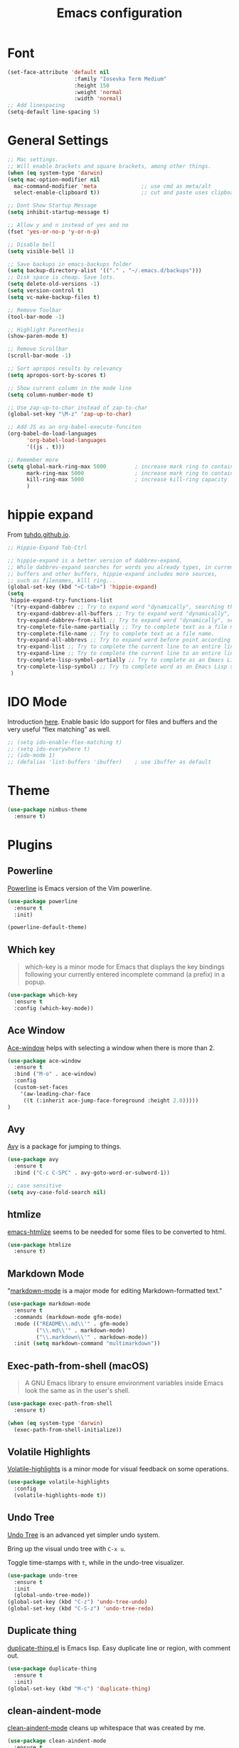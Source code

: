 #+TITLE: Emacs configuration
#+DESCRIPTION: An org-babel based emacs configuration
#+LANGUAGE: en
#+PROPERTY: results silent

* Font
#+BEGIN_SRC emacs-lisp
(set-face-attribute 'default nil
                     :family "Iosevka Term Medium"
                     :height 150
                     :weight 'normal
                     :width 'normal)
;; Add linespacing
(setq-default line-spacing 5)
#+END_SRC

* General Settings

#+BEGIN_SRC emacs-lisp
;; Mac settings.
;; Will enable brackets and square brackets, among other things.
(when (eq system-type 'darwin)
(setq mac-option-modifier nil
  mac-command-modifier 'meta              ;; use cmd as meta/alt
  select-enable-clipboard t))             ;; cut and paste uses clipboard

;; Dont Show Startup Message
(setq inhibit-startup-message t)

;; Allow y and n instead of yes and no
(fset 'yes-or-no-p 'y-or-n-p)

;; Disable bell
(setq visible-bell 1)

;; Save backups in emacs-backups folder
(setq backup-directory-alist '(("." . "~/.emacs.d/backups")))
;; Disk space is cheap. Save lots.
(setq delete-old-versions -1)
(setq version-control t)
(setq vc-make-backup-files t)

;; Remove Toolbar
(tool-bar-mode -1)

;; Highlight Parenthesis
(show-paren-mode t)

;; Remove Scrollbar
(scroll-bar-mode -1)

;; Sort apropos results by relevancy
(setq apropos-sort-by-scores t)

;; Show current column in the mode line
(setq column-number-mode t)

;; Use zap-up-to-char instead of zap-to-char
(global-set-key "\M-z" 'zap-up-to-char)

;; Add JS as an org-babel-execute-funciton
(org-babel-do-load-languages
      'org-babel-load-languages
      '((js . t)))

;; Remember more
(setq global-mark-ring-max 5000         ; increase mark ring to contains 5000 entries
      mark-ring-max 5000                ; increase mark ring to contains 5000 entries
      kill-ring-max 5000                ; increase kill-ring capacity
      )
#+END_SRC
* hippie expand
From [[https://tuhdo.github.io/emacs-tutor3.html#orgheadline30][tuhdo.github.io]].

#+BEGIN_SRC emacs-lisp
;; Hippie-Expand Tab-Ctrl

;; hippie-expand is a better version of dabbrev-expand.
;; While dabbrev-expand searches for words you already types, in current
;; buffers and other buffers, hippie-expand includes more sources,
;; such as filenames, klll ring...
(global-set-key (kbd "<C-tab>") 'hippie-expand)
(setq
 hippie-expand-try-functions-list
 '(try-expand-dabbrev ;; Try to expand word "dynamically", searching the current buffer.
   try-expand-dabbrev-all-buffers ;; Try to expand word "dynamically", searching all other buffers.
   try-expand-dabbrev-from-kill ;; Try to expand word "dynamically", searching the kill ring.
   try-complete-file-name-partially ;; Try to complete text as a file name, as many characters as unique.
   try-complete-file-name ;; Try to complete text as a file name.
   try-expand-all-abbrevs ;; Try to expand word before point according to all abbrev tables.
   try-expand-list ;; Try to complete the current line to an entire line in the buffer.
   try-expand-line ;; Try to complete the current line to an entire line in the buffer.
   try-complete-lisp-symbol-partially ;; Try to complete as an Emacs Lisp symbol, as many characters as unique.
   try-complete-lisp-symbol) ;; Try to complete word as an Emacs Lisp symbol.
 )
#+END_SRC
* IDO Mode
Introduction [[https://www.masteringemacs.org/article/introduction-to-ido-mode][here]].
Enable basic Ido support for files and buffers and the very useful “flex matching” as well.

#+BEGIN_SRC emacs-lisp
  ;; (setq ido-enable-flex-matching t)
  ;; (setq ido-everywhere t)
  ;; (ido-mode 1)
  ;; (defalias 'list-buffers 'ibuffer)    ; use ibuffer as default
#+END_SRC
* Theme
#+BEGIN_SRC emacs-lisp
(use-package nimbus-theme
  :ensure t)
#+END_SRC
* Plugins
** Powerline
[[https://github.com/milkypostman/powerline][Powerline]] is Emacs version of the Vim powerline.

#+BEGIN_SRC emacs-lisp
(use-package powerline
  :ensure t
  :init)

(powerline-default-theme)
#+END_SRC
** Which key
#+BEGIN_QUOTE
which-key is a minor mode for Emacs that displays the key bindings following your currently entered incomplete command (a prefix) in a popup.
#+END_QUOTE

#+BEGIN_SRC emacs-lisp
(use-package which-key
  :ensure t
  :config (which-key-mode))
#+END_SRC
** Ace Window
[[https://github.com/abo-abo/ace-window][Ace-window]] helps with selecting a window when there is more than 2.

#+BEGIN_SRC emacs-lisp
(use-package ace-window
  :ensure t
  :bind ("M-o" . ace-window)
  :config
  (custom-set-faces
    '(aw-leading-char-face
     ((t (:inherit ace-jump-face-foreground :height 2.0)))))
)
#+END_SRC

** Avy
[[https://github.com/abo-abo/avy][Avy]] is a package for jumping to things.

#+BEGIN_SRC emacs-lisp
(use-package avy
  :ensure t
  :bind ("C-c C-SPC" . avy-goto-word-or-subword-1))

;; case sensitive
(setq avy-case-fold-search nil)
#+END_SRC

** htmlize
[[https://github.com/hniksic/emacs-htmlize][emacs-htmlize]] seems to be needed for some files to be converted to html.

#+BEGIN_SRC emacs-lisp
(use-package htmlize
  :ensure t)
#+END_SRC
** Markdown Mode
"[[https://jblevins.org/projects/markdown-mode/][markdown-mode]] is a major mode for editing Markdown-formatted text."

#+BEGIN_SRC emacs-lisp
(use-package markdown-mode
  :ensure t
  :commands (markdown-mode gfm-mode)
  :mode (("README\\.md\\'" . gfm-mode)
         ("\\.md\\'" . markdown-mode)
         ("\\.markdown\\'" . markdown-mode))
  :init (setq markdown-command "multimarkdown"))
#+END_SRC
** Exec-path-from-shell (macOS)
#+BEGIN_QUOTE
A GNU Emacs library to ensure environment variables inside Emacs look
the same as in the user's shell.
#+END_QUOTE

#+BEGIN_SRC emacs-lisp
(use-package exec-path-from-shell
  :ensure t)

(when (eq system-type 'darwin)
  (exec-path-from-shell-initialize))
#+END_SRC
** Volatile Highlights
[[https://github.com/k-talo/volatile-highlights.el][Volatile-highlights]] is a minor mode for visual feedback on some operations.
#+BEGIN_SRC emacs-lisp
(use-package volatile-highlights
  :config
  (volatile-highlights-mode t))
#+END_SRC
** Undo Tree
[[https://elpa.gnu.org/packages/undo-tree.html][Undo Tree]] is an advanced yet simpler undo system.

Bring up the visual undo tree with =C-x u=.

Toggle time-stamps with =t=, while in the undo-tree visualizer.

#+BEGIN_SRC emacs-lisp
(use-package undo-tree
  :ensure t
  :init
  (global-undo-tree-mode))
(global-set-key (kbd "C-z") 'undo-tree-undo)
(global-set-key (kbd "C-S-z") 'undo-tree-redo)
#+END_SRC
** Duplicate thing
[[https://github.com/ongaeshi/duplicate-thing][duplicate-thing.el]] is Emacs lisp. Easy duplicate line or region, with comment out.

#+BEGIN_SRC emacs-lisp
(use-package duplicate-thing
  :ensure t
  :init)
(global-set-key (kbd "M-c") 'duplicate-thing)
#+END_SRC
** clean-aindent-mode
[[https://github.com/pmarinov/clean-aindent-mode][clean-aindent-mode]] cleans up whitespace that was created by me.

#+BEGIN_SRC emacs-lisp
(use-package clean-aindent-mode
  :ensure t
  :init)
(add-hook 'prog-mode-hook 'clean-aindent-mode)
#+END_SRC
** highlight-symbol
[[https://github.com/nschum/highlight-symbol.el][highlight-symbol.el]] will highlight symbol under point and allow you to
move to next or previous occurrence.

#+BEGIN_SRC emacs-lisp
(use-package highlight-symbol
  :ensure t
  :init)

(setq highlight-symbol-idle-delay 0.6
      highlight-symbol-on-navigation-p t)

;; Allow navigation with M-n and M-p
(highlight-symbol-nav-mode)

;; Jump between symbol
(global-set-key (kbd "M-n") 'highlight-symbol-next)
(global-set-key (kbd "M-p") 'highlight-symbol-prev)

;; Toggle highlight symbol on or off
(global-set-key (kbd "C-c H") 'highlight-symbol-mode)
#+END_SRC

** JS2-mode
[[https://github.com/mooz/js2-mode][js2-mode]] is an improved JavaScript editing mode for Emacs.

#+BEGIN_SRC emacs-lisp
(use-package js2-mode
  :ensure t
  :init)

;; Use as major mode for JavaScript editing:
(add-to-list 'auto-mode-alist '("\\.js\\'" . js2-mode))

;; Hook it in for shell scripts
(add-to-list 'interpreter-mode-alist '("node" . js2-mode))

;; Turn off js2 mode errors & warnings (we lean on eslint/standard using via Flycheck)
(setq js2-mode-show-parse-errors nil)
(setq js2-mode-show-strict-warnings nil)
#+END_SRC
** Company-Mode
[[http://company-mode.github.io/][company]] is a text completion framework for Emacs. The name stands for
"complete anything". It uses pluggable back-ends and front-ends to
retrieve and display completion candidates.

For information about company-mode, use =C-h f company-mode=.

#+BEGIN_SRC emacs-lisp
(use-package company
  :ensure t
  :init)
(add-hook 'after-init-hook 'global-company-mode)

;; Disable for org-mode
(setq company-global-modes '(not org-mode))
#+END_SRC
** Flycheck
[[https://flycheck.readthedocs.io/en/latest/][flycheck]] is a modern on-the-fly syntax checking extension for Emacs.

To verify if a syntax checker is running, use =C-c ! v= or =M-x flycheck-verify-setup=.

#+BEGIN_SRC emacs-lisp
  ;; Install flycheck and enable in all buffers where syntax checking is possible.
  ;; (use-package flycheck
  ;;   :ensure t
  ;;   :init (global-flycheck-mode))

  ;; ;; Use some color in mode-line.
  ;; (use-package flycheck-color-mode-line
  ;;   :ensure t
  ;;   :init)

  ;; (eval-after-load "flycheck"
  ;;   '(add-hook 'flycheck-mode-hook 'flycheck-color-mode-line-mode))

  ;; ;; Show errors under point in pos-tip popups.
  ;; (use-package flycheck-pos-tip
  ;;   :ensure t
  ;;   :init)
  ;; (flycheck-pos-tip-mode)

  ;; ;; Only check buffer when saved
  ;; (setq flycheck-check-syntax-automatically '(mode-enabled save))
#+END_SRC

** Lsp-mode
[[Emacs client/library for the Language Server Protocol ][lsp-mode]] is an Emacs client/library for the Language Server Protocol.

#+BEGIN_SRC emacs-lisp
  ;; (use-package lsp-mode
  ;;   :hook (prog-mode . lsp)
  ;;   :ensure t
  ;;   :commands lsp)

  ;; ;; lsp-ui is for flycheck integration and UI modules
  ;; (use-package lsp-ui 
  ;;    :ensure t
  ;;    :commands lsp-ui-mode)

  ;; ;; Enable lsp-ui-mode
  ;; (add-hook 'lsp-mode-hook 'lsp-ui-mode)
  ;; ;; Prefer flycheck
  ;; (setq lsp-prefer-flymake nil)
  ;; (setq lsp-ui-sideline-enable nil)
  ;; ;; company-mode for completion  
  ;; (use-package company-lsp 
  ;;   :ensure t
  ;;   :commands company-lsp)
  ;; (push 'company-lsp company-backends)

  ;; ;; Disable snippet until yasnippet is installed
  ;; (setq lsp-enable-snippet nil)
#+END_SRC

** Projectile
[[https://github.com/bbatsov/projectile#usage][Projectile]] is a project interaction library for Emacs.
Manual is [[https://docs.projectile.mx/en/latest/][here]].

#+BEGIN_SRC emacs-lisp
(use-package projectile
  :ensure t
  :pin melpa-stable
  :config
  (define-key projectile-mode-map (kbd "s-p") 'projectile-command-map)
  (define-key projectile-mode-map (kbd "C-c p") 'projectile-command-map)
  (projectile-mode +1))
#+END_SRC

** Helm
[[https://github.com/emacs-helm/helm][Helm]] is an incremental completion and selection narrowing framework.

If you need help in a Helm session, use =C-c ?=. 
#+BEGIN_SRC emacs-lisp
(use-package helm
  :ensure t
  :config
  (require 'helm-config))
#+END_SRC

*** Helm Configuration
#+BEGIN_SRC emacs-lisp
;;The default "C-x c" is quite close to "C-x C-c", which quits Emacs.
;;Changed to "C-c h". Note: We must set "C-c h" globally, because we
;;cannot change `helm-command-prefix-key' once `helm-config' is loaded.
(global-set-key (kbd "C-c h") 'helm-command-prefix)
(global-unset-key (kbd "C-x c"))

(define-key helm-map (kbd "<tab>") 'helm-execute-persistent-action) ; rebind tab to run persistent action
(define-key helm-map (kbd "C-i") 'helm-execute-persistent-action) ; make TAB work in terminal

(global-set-key (kbd "M-x") 'helm-M-x)
(setq helm-M-x-fuzzy-match t) ;; optional fuzzy matching for helm-M-x

(global-set-key (kbd "M-y") 'helm-show-kill-ring)

;; enable helm-mini with fuzzy matching
(global-set-key (kbd "C-x b") 'helm-mini)
(setq helm-buffers-fuzzy-matching t
      helm-recentf-fuzzy-match    t)

;; helm-find-file
(global-set-key (kbd "C-x C-f") 'helm-find-files)

(global-set-key (kbd "C-c h o") 'helm-occur)

;; fuzzy-matching in helm-apropos (<prefix> a)
(setq helm-apropos-fuzzy-match t)

(global-set-key (kbd "C-h SPC") 'helm-all-mark-rings)

(global-set-key (kbd "C-c h x") 'helm-register)

(global-set-key (kbd "C-c h g") 'helm-google-suggest)
#+END_SRC

#+BEGIN_SRC emacs-lisp
(helm-mode 1)

#+END_SRC
** Helm-Projectile
[[https://github.com/bbatsov/helm-projectile][helm-projectile]] is a Helm UI for projectile.

#+BEGIN_SRC emacs-lisp
(use-package helm-projectile
  :ensure t
  :config
  (setq projectile-completion-system 'helm)
  (setq projectile-switch-project-action 'helm-projectile)
  (helm-projectile-on))
#+END_SRC

** Helm-ag
#+BEGIN_SRC emacs-lisp
  ;; package ag seems required to make helm-ag work properly with
  ;; helm-projectile
  (use-package ag
    :ensure t)

  (use-package helm-ag
    :ensure t)
#+END_SRC
* Keybindings
** General Keybindings
#+BEGIN_SRC emacs-lisp
;; Toggle fullscreen
(global-set-key (kbd "C-c F") 'toggle-frame-fullscreen)

;; Prefer backward-kill-word over Backspace
(global-set-key "\C-w" 'backward-kill-word)
(global-set-key "\C-x\C-k" 'kill-region)

;; Search word under point
(global-set-key (kbd "C-S-s") 'isearch-forward-symbol-at-point)


#+END_SRC

* Small Functions
** Concat Lines

Move up line below. (Vim like Shift-j).

#+BEGIN_SRC emacs-lisp
(defun concat-lines ()
  (interactive)
  (next-line)
  (join-line))

(global-set-key (kbd "M-j") 'concat-lines)
#+END_SRC

** Run Tests

Evaluate current buffer and run ERT.

#+BEGIN_SRC emacs-lisp
(defun eval-buffer-and-run-tests ()
  "Evaluates the current buffer and runs ERT"
  (interactive)
  (eval-buffer)
  (ert t))

(global-set-key (kbd "C-c T") 'eval-buffer-and-run-tests)
#+END_SRC
** smarter-move-beginning-of-line
#+BEGIN_QUOTE
Wouldn’t it be great if C-a initially took you to the first
non-whitespace char(as back-to-indentation does) on a line, and if
pressed again took you to the actual beginning of the line? It would
be!
#+END_QUOTE

From [[https://emacsredux.com/blog/2013/05/22/smarter-navigation-to-the-beginning-of-a-line/][emacsredux.com]].

#+BEGIN_SRC emacs-lisp
(defun smarter-move-beginning-of-line (arg)
  "Move point back to indentation of beginning of line.

Move point to the first non-whitespace character on this line.
If point is already there, move to the beginning of the line.
Effectively toggle between the first non-whitespace character and
the beginning of the line.

If ARG is not nil or 1, move forward ARG - 1 lines first.  If
point reaches the beginning or end of the buffer, stop there."
  (interactive "^p")
  (setq arg (or arg 1))

  ;; Move lines first
  (when (/= arg 1)
    (let ((line-move-visual nil))
      (forward-line (1- arg))))

  (let ((orig-point (point)))
    (back-to-indentation)
    (when (= orig-point (point))
      (move-beginning-of-line 1))))

;; remap C-a to `smarter-move-beginning-of-line'
(global-set-key [remap move-beginning-of-line]
                'smarter-move-beginning-of-line)
#+END_SRC

* Future Plugins to take a look at

- [X] [[http://company-mode.github.io/][company]]: A text completion framework for Emacs.  
- [ ] [[https://flycheck.readthedocs.io/en/latest/][flycheck]]: Syntax checking (disabled for now)
- [X] helm
- [ ] [[https://github.com/Fuco1/smartparens][smartparens]]: Minor mode for Emacs that deals with parens pairs and tries to be smart about it.
- [ ] [[https://github.com/joaotavora/yasnippet][yasnippet]]: Template system for Emacs.
- [ ] [[https://github.com/magnars/expand-region.el][expand-region]]: Increases the selected region by semantic units. Video [[http://emacsrocks.com/e09.html][here]].
- [ ] [[https://github.com/purcell/ibuffer-vc][ibuffer-vc]]: Let ibuffer-mode group files by git project.
- [ ] [[https://magit.vc/][magit]]: Amazing git interface.
- [ ] [[https://framagit.org/steckerhalter/discover-my-major][discover-my-major]]: Discover key bindings for the current major mode.
- [ ] [[https://github.com/pashinin/workgroups2][workgroups2]]: Emacs session manager. Save opened buffers to disk and restore later.

